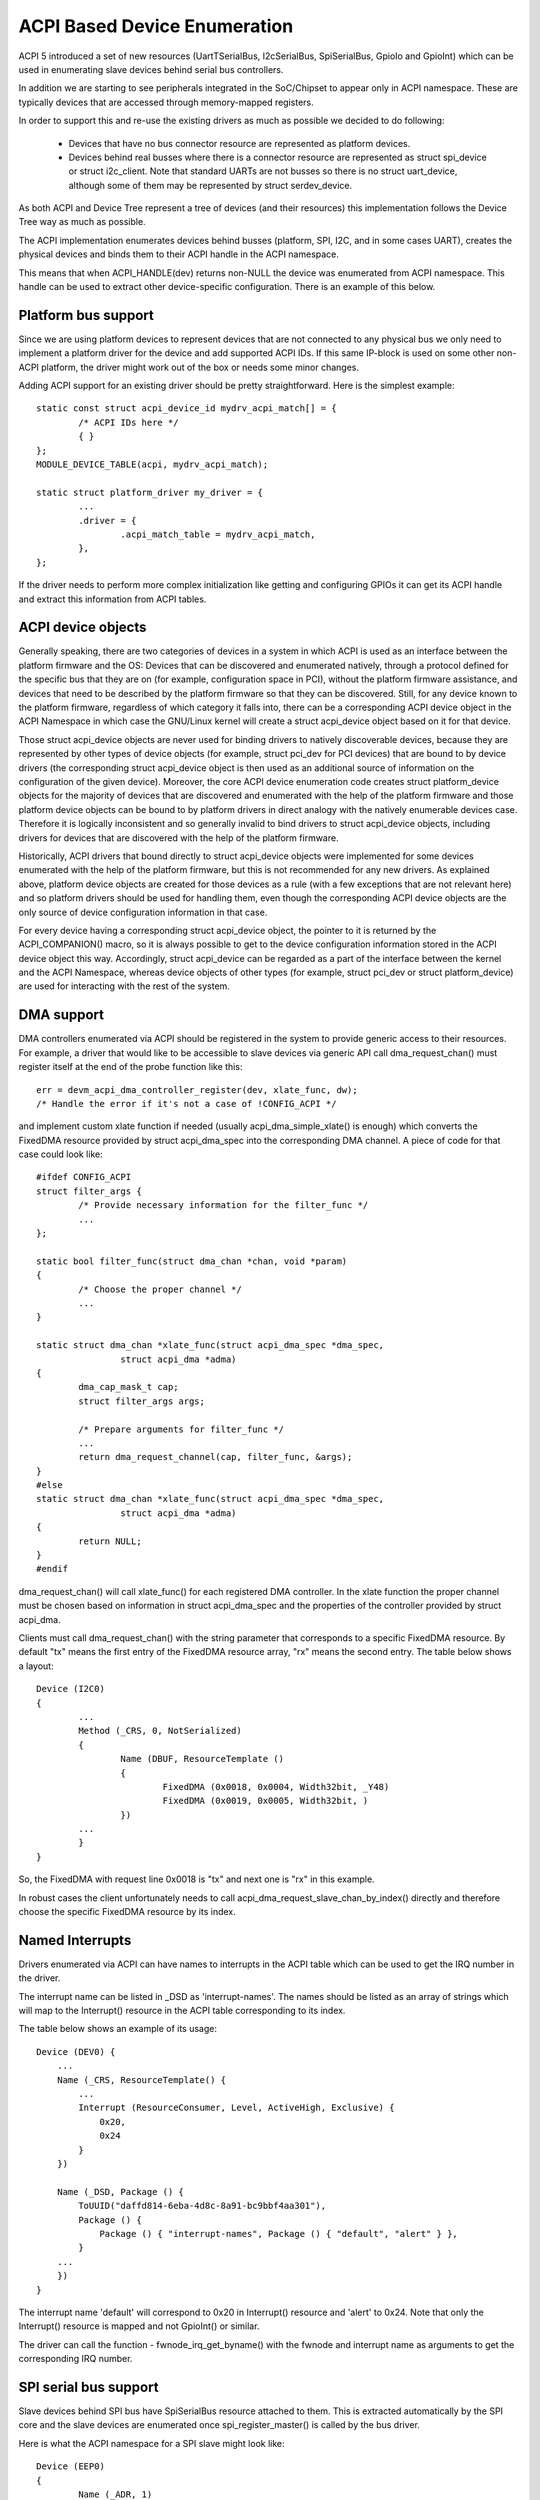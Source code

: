 .. SPDX-License-Identifier: GPL-2.0

=============================
ACPI Based Device Enumeration
=============================

ACPI 5 introduced a set of new resources (UartTSerialBus, I2cSerialBus,
SpiSerialBus, GpioIo and GpioInt) which can be used in enumerating slave
devices behind serial bus controllers.

In addition we are starting to see peripherals integrated in the
SoC/Chipset to appear only in ACPI namespace. These are typically devices
that are accessed through memory-mapped registers.

In order to support this and re-use the existing drivers as much as
possible we decided to do following:

  - Devices that have no bus connector resource are represented as
    platform devices.

  - Devices behind real busses where there is a connector resource
    are represented as struct spi_device or struct i2c_client. Note
    that standard UARTs are not busses so there is no struct uart_device,
    although some of them may be represented by struct serdev_device.

As both ACPI and Device Tree represent a tree of devices (and their
resources) this implementation follows the Device Tree way as much as
possible.

The ACPI implementation enumerates devices behind busses (platform, SPI,
I2C, and in some cases UART), creates the physical devices and binds them
to their ACPI handle in the ACPI namespace.

This means that when ACPI_HANDLE(dev) returns non-NULL the device was
enumerated from ACPI namespace. This handle can be used to extract other
device-specific configuration. There is an example of this below.

Platform bus support
====================

Since we are using platform devices to represent devices that are not
connected to any physical bus we only need to implement a platform driver
for the device and add supported ACPI IDs. If this same IP-block is used on
some other non-ACPI platform, the driver might work out of the box or needs
some minor changes.

Adding ACPI support for an existing driver should be pretty
straightforward. Here is the simplest example::

	static const struct acpi_device_id mydrv_acpi_match[] = {
		/* ACPI IDs here */
		{ }
	};
	MODULE_DEVICE_TABLE(acpi, mydrv_acpi_match);

	static struct platform_driver my_driver = {
		...
		.driver = {
			.acpi_match_table = mydrv_acpi_match,
		},
	};

If the driver needs to perform more complex initialization like getting and
configuring GPIOs it can get its ACPI handle and extract this information
from ACPI tables.

ACPI device objects
===================

Generally speaking, there are two categories of devices in a system in which
ACPI is used as an interface between the platform firmware and the OS: Devices
that can be discovered and enumerated natively, through a protocol defined for
the specific bus that they are on (for example, configuration space in PCI),
without the platform firmware assistance, and devices that need to be described
by the platform firmware so that they can be discovered.  Still, for any device
known to the platform firmware, regardless of which category it falls into,
there can be a corresponding ACPI device object in the ACPI Namespace in which
case the GNU/Linux kernel will create a struct acpi_device object based on it for
that device.

Those struct acpi_device objects are never used for binding drivers to natively
discoverable devices, because they are represented by other types of device
objects (for example, struct pci_dev for PCI devices) that are bound to by
device drivers (the corresponding struct acpi_device object is then used as
an additional source of information on the configuration of the given device).
Moreover, the core ACPI device enumeration code creates struct platform_device
objects for the majority of devices that are discovered and enumerated with the
help of the platform firmware and those platform device objects can be bound to
by platform drivers in direct analogy with the natively enumerable devices
case.  Therefore it is logically inconsistent and so generally invalid to bind
drivers to struct acpi_device objects, including drivers for devices that are
discovered with the help of the platform firmware.

Historically, ACPI drivers that bound directly to struct acpi_device objects
were implemented for some devices enumerated with the help of the platform
firmware, but this is not recommended for any new drivers.  As explained above,
platform device objects are created for those devices as a rule (with a few
exceptions that are not relevant here) and so platform drivers should be used
for handling them, even though the corresponding ACPI device objects are the
only source of device configuration information in that case.

For every device having a corresponding struct acpi_device object, the pointer
to it is returned by the ACPI_COMPANION() macro, so it is always possible to
get to the device configuration information stored in the ACPI device object
this way.  Accordingly, struct acpi_device can be regarded as a part of the
interface between the kernel and the ACPI Namespace, whereas device objects of
other types (for example, struct pci_dev or struct platform_device) are used
for interacting with the rest of the system.

DMA support
===========

DMA controllers enumerated via ACPI should be registered in the system to
provide generic access to their resources. For example, a driver that would
like to be accessible to slave devices via generic API call
dma_request_chan() must register itself at the end of the probe function like
this::

	err = devm_acpi_dma_controller_register(dev, xlate_func, dw);
	/* Handle the error if it's not a case of !CONFIG_ACPI */

and implement custom xlate function if needed (usually acpi_dma_simple_xlate()
is enough) which converts the FixedDMA resource provided by struct
acpi_dma_spec into the corresponding DMA channel. A piece of code for that case
could look like::

	#ifdef CONFIG_ACPI
	struct filter_args {
		/* Provide necessary information for the filter_func */
		...
	};

	static bool filter_func(struct dma_chan *chan, void *param)
	{
		/* Choose the proper channel */
		...
	}

	static struct dma_chan *xlate_func(struct acpi_dma_spec *dma_spec,
			struct acpi_dma *adma)
	{
		dma_cap_mask_t cap;
		struct filter_args args;

		/* Prepare arguments for filter_func */
		...
		return dma_request_channel(cap, filter_func, &args);
	}
	#else
	static struct dma_chan *xlate_func(struct acpi_dma_spec *dma_spec,
			struct acpi_dma *adma)
	{
		return NULL;
	}
	#endif

dma_request_chan() will call xlate_func() for each registered DMA controller.
In the xlate function the proper channel must be chosen based on
information in struct acpi_dma_spec and the properties of the controller
provided by struct acpi_dma.

Clients must call dma_request_chan() with the string parameter that corresponds
to a specific FixedDMA resource. By default "tx" means the first entry of the
FixedDMA resource array, "rx" means the second entry. The table below shows a
layout::

	Device (I2C0)
	{
		...
		Method (_CRS, 0, NotSerialized)
		{
			Name (DBUF, ResourceTemplate ()
			{
				FixedDMA (0x0018, 0x0004, Width32bit, _Y48)
				FixedDMA (0x0019, 0x0005, Width32bit, )
			})
		...
		}
	}

So, the FixedDMA with request line 0x0018 is "tx" and next one is "rx" in
this example.

In robust cases the client unfortunately needs to call
acpi_dma_request_slave_chan_by_index() directly and therefore choose the
specific FixedDMA resource by its index.

Named Interrupts
================

Drivers enumerated via ACPI can have names to interrupts in the ACPI table
which can be used to get the IRQ number in the driver.

The interrupt name can be listed in _DSD as 'interrupt-names'. The names
should be listed as an array of strings which will map to the Interrupt()
resource in the ACPI table corresponding to its index.

The table below shows an example of its usage::

    Device (DEV0) {
        ...
        Name (_CRS, ResourceTemplate() {
            ...
            Interrupt (ResourceConsumer, Level, ActiveHigh, Exclusive) {
                0x20,
                0x24
            }
        })

        Name (_DSD, Package () {
            ToUUID("daffd814-6eba-4d8c-8a91-bc9bbf4aa301"),
            Package () {
                Package () { "interrupt-names", Package () { "default", "alert" } },
            }
        ...
        })
    }

The interrupt name 'default' will correspond to 0x20 in Interrupt()
resource and 'alert' to 0x24. Note that only the Interrupt() resource
is mapped and not GpioInt() or similar.

The driver can call the function - fwnode_irq_get_byname() with the fwnode
and interrupt name as arguments to get the corresponding IRQ number.

SPI serial bus support
======================

Slave devices behind SPI bus have SpiSerialBus resource attached to them.
This is extracted automatically by the SPI core and the slave devices are
enumerated once spi_register_master() is called by the bus driver.

Here is what the ACPI namespace for a SPI slave might look like::

	Device (EEP0)
	{
		Name (_ADR, 1)
		Name (_CID, Package () {
			"ATML0025",
			"AT25",
		})
		...
		Method (_CRS, 0, NotSerialized)
		{
			SPISerialBus(1, PolarityLow, FourWireMode, 8,
				ControllerInitiated, 1000000, ClockPolarityLow,
				ClockPhaseFirst, "\\_SB.PCI0.SPI1",)
		}
		...

The SPI device drivers only need to add ACPI IDs in a similar way to
the platform device drivers. Below is an example where we add ACPI support
to at25 SPI eeprom driver (this is meant for the above ACPI snippet)::

	static const struct acpi_device_id at25_acpi_match[] = {
		{ "AT25", 0 },
		{ }
	};
	MODULE_DEVICE_TABLE(acpi, at25_acpi_match);

	static struct spi_driver at25_driver = {
		.driver = {
			...
			.acpi_match_table = at25_acpi_match,
		},
	};

Note that this driver actually needs more information like page size of the
eeprom, etc. This information can be passed via _DSD method like::

	Device (EEP0)
	{
		...
		Name (_DSD, Package ()
		{
			ToUUID("daffd814-6eba-4d8c-8a91-bc9bbf4aa301"),
			Package ()
			{
				Package () { "size", 1024 },
				Package () { "pagesize", 32 },
				Package () { "address-width", 16 },
			}
		})
	}

Then the at25 SPI driver can get this configuration by calling device property
APIs during ->probe() phase like::

	err = device_property_read_u32(dev, "size", &size);
	if (err)
		...error handling...

	err = device_property_read_u32(dev, "pagesize", &page_size);
	if (err)
		...error handling...

	err = device_property_read_u32(dev, "address-width", &addr_width);
	if (err)
		...error handling...

I2C serial bus support
======================

The slaves behind I2C bus controller only need to add the ACPI IDs like
with the platform and SPI drivers. The I2C core automatically enumerates
any slave devices behind the controller device once the adapter is
registered.

Below is an example of how to add ACPI support to the existing mpu3050
input driver::

	static const struct acpi_device_id mpu3050_acpi_match[] = {
		{ "MPU3050", 0 },
		{ }
	};
	MODULE_DEVICE_TABLE(acpi, mpu3050_acpi_match);

	static struct i2c_driver mpu3050_i2c_driver = {
		.driver	= {
			.name	= "mpu3050",
			.pm	= &mpu3050_pm,
			.of_match_table = mpu3050_of_match,
			.acpi_match_table = mpu3050_acpi_match,
		},
		.probe		= mpu3050_probe,
		.remove		= mpu3050_remove,
		.id_table	= mpu3050_ids,
	};
	module_i2c_driver(mpu3050_i2c_driver);

Reference to PWM device
=======================

Sometimes a device can be a consumer of PWM channel. Obviously OS would like
to know which one. To provide this mapping the special property has been
introduced, i.e.::

    Device (DEV)
    {
        Name (_DSD, Package ()
        {
            ToUUID("daffd814-6eba-4d8c-8a91-bc9bbf4aa301"),
            Package () {
                Package () { "compatible", Package () { "pwm-leds" } },
                Package () { "label", "alarm-led" },
                Package () { "pwms",
                    Package () {
                        "\\_SB.PCI0.PWM",  // <PWM device reference>
                        0,                 // <PWM index>
                        600000000,         // <PWM period>
                        0,                 // <PWM flags>
                    }
                }
            }
        })
        ...
    }

In the above example the PWM-based LED driver references to the PWM channel 0
of \_SB.PCI0.PWM device with initial period setting equal to 600 ms (note that
value is given in nanoseconds).

GPIO support
============

ACPI 5 introduced two new resources to describe GPIO connections: GpioIo
and GpioInt. These resources can be used to pass GPIO numbers used by
the device to the driver. ACPI 5.1 extended this with _DSD (Device
Specific Data) which made it possible to name the GPIOs among other things.

For example::

	Device (DEV)
	{
		Method (_CRS, 0, NotSerialized)
		{
			Name (SBUF, ResourceTemplate()
			{
				// Used to power on/off the device
				GpioIo (Exclusive, PullNone, 0, 0, IoRestrictionOutputOnly,
					"\\_SB.PCI0.GPI0", 0, ResourceConsumer) { 85 }

				// Interrupt for the device
				GpioInt (Edge, ActiveHigh, ExclusiveAndWake, PullNone, 0,
					 "\\_SB.PCI0.GPI0", 0, ResourceConsumer) { 88 }
			}

			Return (SBUF)
		}

		// ACPI 5.1 _DSD used for naming the GPIOs
		Name (_DSD, Package ()
		{
			ToUUID("daffd814-6eba-4d8c-8a91-bc9bbf4aa301"),
			Package ()
			{
				Package () { "power-gpios", Package () { ^DEV, 0, 0, 0 } },
				Package () { "irq-gpios", Package () { ^DEV, 1, 0, 0 } },
			}
		})
		...
	}

These GPIO numbers are controller relative and path "\\_SB.PCI0.GPI0"
specifies the path to the controller. In order to use these GPIOs in GNU/Linux
we need to translate them to the corresponding GNU/Linux GPIO descriptors.

There is a standard GPIO API for that and it is documented in
Documentation/admin-guide/gpio/.

In the above example we can get the corresponding two GPIO descriptors with
a code like this::

	#include <linux/gpio/consumer.h>
	...

	struct gpio_desc *irq_desc, *power_desc;

	irq_desc = gpiod_get(dev, "irq");
	if (IS_ERR(irq_desc))
		/* handle error */

	power_desc = gpiod_get(dev, "power");
	if (IS_ERR(power_desc))
		/* handle error */

	/* Now we can use the GPIO descriptors */

There are also devm_* versions of these functions which release the
descriptors once the device is released.

See Documentation/firmware-guide/acpi/gpio-properties.rst for more information
about the _DSD binding related to GPIOs.

RS-485 support
==============

ACPI _DSD (Device Specific Data) can be used to describe RS-485 capability
of UART.

For example::

	Device (DEV)
	{
		...

		// ACPI 5.1 _DSD used for RS-485 capabilities
		Name (_DSD, Package ()
		{
			ToUUID("daffd814-6eba-4d8c-8a91-bc9bbf4aa301"),
			Package ()
			{
				Package () {"rs485-rts-active-low", Zero},
				Package () {"rs485-rx-active-high", Zero},
				Package () {"rs485-rx-during-tx", Zero},
			}
		})
		...

MFD devices
===========

The MFD devices register their children as platform devices. For the child
devices there needs to be an ACPI handle that they can use to reference
parts of the ACPI namespace that relate to them. In the GNU/Linux MFD subsystem
we provide two ways:

  - The children share the parent ACPI handle.
  - The MFD cell can specify the ACPI id of the device.

For the first case, the MFD drivers do not need to do anything. The
resulting child platform device will have its ACPI_COMPANION() set to point
to the parent device.

If the ACPI namespace has a device that we can match using an ACPI id or ACPI
adr, the cell should be set like::

	static struct mfd_cell_acpi_match my_subdevice_cell_acpi_match = {
		.pnpid = "XYZ0001",
		.adr = 0,
	};

	static struct mfd_cell my_subdevice_cell = {
		.name = "my_subdevice",
		/* set the resources relative to the parent */
		.acpi_match = &my_subdevice_cell_acpi_match,
	};

The ACPI id "XYZ0001" is then used to lookup an ACPI device directly under
the MFD device and if found, that ACPI companion device is bound to the
resulting child platform device.

Device Tree namespace link device ID
====================================

The Device Tree protocol uses device identification based on the "compatible"
property whose value is a string or an array of strings recognized as device
identifiers by drivers and the driver core.  The set of all those strings may be
regarded as a device identification namespace analogous to the ACPI/PNP device
ID namespace.  Consequently, in principle it should not be necessary to allocate
a new (and arguably redundant) ACPI/PNP device ID for a devices with an existing
identification string in the Device Tree (DT) namespace, especially if that ID
is only needed to indicate that a given device is compatible with another one,
presumably having a matching driver in the kernel already.

In ACPI, the device identification object called _CID (Compatible ID) is used to
list the IDs of devices the given one is compatible with, but those IDs must
belong to one of the namespaces prescribed by the ACPI specification (see
Section 6.1.2 of ACPI 6.0 for details) and the DT namespace is not one of them.
Moreover, the specification mandates that either a _HID or an _ADR identification
object be present for all ACPI objects representing devices (Section 6.1 of ACPI
6.0).  For non-enumerable bus types that object must be _HID and its value must
be a device ID from one of the namespaces prescribed by the specification too.

The special DT namespace link device ID, PRP0001, provides a means to use the
existing DT-compatible device identification in ACPI and to satisfy the above
requirements following from the ACPI specification at the same time.  Namely,
if PRP0001 is returned by _HID, the ACPI subsystem will look for the
"compatible" property in the device object's _DSD and will use the value of that
property to identify the corresponding device in analogy with the original DT
device identification algorithm.  If the "compatible" property is not present
or its value is not valid, the device will not be enumerated by the ACPI
subsystem.  Otherwise, it will be enumerated automatically as a platform device
(except when an I2C or SPI link from the device to its parent is present, in
which case the ACPI core will leave the device enumeration to the parent's
driver) and the identification strings from the "compatible" property value will
be used to find a driver for the device along with the device IDs listed by _CID
(if present).

Analogously, if PRP0001 is present in the list of device IDs returned by _CID,
the identification strings listed by the "compatible" property value (if present
and valid) will be used to look for a driver matching the device, but in that
case their relative priority with respect to the other device IDs listed by
_HID and _CID depends on the position of PRP0001 in the _CID return package.
Specifically, the device IDs returned by _HID and preceding PRP0001 in the _CID
return package will be checked first.  Also in that case the bus type the device
will be enumerated to depends on the device ID returned by _HID.

For example, the following ACPI sample might be used to enumerate an lm75-type
I2C temperature sensor and match it to the driver using the Device Tree
namespace link::

	Device (TMP0)
	{
		Name (_HID, "PRP0001")
		Name (_DSD, Package () {
			ToUUID("daffd814-6eba-4d8c-8a91-bc9bbf4aa301"),
			Package () {
				Package () { "compatible", "ti,tmp75" },
			}
		})
		Method (_CRS, 0, Serialized)
		{
			Name (SBUF, ResourceTemplate ()
			{
				I2cSerialBusV2 (0x48, ControllerInitiated,
					400000, AddressingMode7Bit,
					"\\_SB.PCI0.I2C1", 0x00,
					ResourceConsumer, , Exclusive,)
			})
			Return (SBUF)
		}
	}

It is valid to define device objects with a _HID returning PRP0001 and without
the "compatible" property in the _DSD or a _CID as long as one of their
ancestors provides a _DSD with a valid "compatible" property.  Such device
objects are then simply regarded as additional "blocks" providing hierarchical
configuration information to the driver of the composite ancestor device.

However, PRP0001 can only be returned from either _HID or _CID of a device
object if all of the properties returned by the _DSD associated with it (either
the _DSD of the device object itself or the _DSD of its ancestor in the
"composite device" case described above) can be used in the ACPI environment.
Otherwise, the _DSD itself is regarded as invalid and therefore the "compatible"
property returned by it is meaningless.

Refer to Documentation/firmware-guide/acpi/DSD-properties-rules.rst for more
information.

PCI hierarchy representation
============================

Sometimes it could be useful to enumerate a PCI device, knowing its position on
the PCI bus.

For example, some systems use PCI devices soldered directly on the mother board,
in a fixed position (ethernet, Wi-Fi, serial ports, etc.). In this conditions it
is possible to refer to these PCI devices knowing their position on the PCI bus
topology.

To identify a PCI device, a complete hierarchical description is required, from
the chipset root port to the final device, through all the intermediate
bridges/switches of the board.

For example, let's assume we have a system with a PCIe serial port, an
Exar XR17V3521, soldered on the main board. This UART chip also includes
16 GPIOs and we want to add the property ``gpio-line-names`` [1]_ to these pins.
In this case, the ``lspci`` output for this component is::

	07:00.0 Serial controller: Exar Corp. XR17V3521 Dual PCIe UART (rev 03)

The complete ``lspci`` output (manually reduced in length) is::

	00:00.0 Host bridge: Intel Corp... Host Bridge (rev 0d)
	...
	00:13.0 PCI bridge: Intel Corp... PCI Express Port A #1 (rev fd)
	00:13.1 PCI bridge: Intel Corp... PCI Express Port A #2 (rev fd)
	00:13.2 PCI bridge: Intel Corp... PCI Express Port A #3 (rev fd)
	00:14.0 PCI bridge: Intel Corp... PCI Express Port B #1 (rev fd)
	00:14.1 PCI bridge: Intel Corp... PCI Express Port B #2 (rev fd)
	...
	05:00.0 PCI bridge: Pericom Semiconductor Device 2404 (rev 05)
	06:01.0 PCI bridge: Pericom Semiconductor Device 2404 (rev 05)
	06:02.0 PCI bridge: Pericom Semiconductor Device 2404 (rev 05)
	06:03.0 PCI bridge: Pericom Semiconductor Device 2404 (rev 05)
	07:00.0 Serial controller: Exar Corp. XR17V3521 Dual PCIe UART (rev 03) <-- Exar
	...

The bus topology is::

	-[0000:00]-+-00.0
	           ...
	           +-13.0-[01]----00.0
	           +-13.1-[02]----00.0
	           +-13.2-[03]--
	           +-14.0-[04]----00.0
	           +-14.1-[05-09]----00.0-[06-09]--+-01.0-[07]----00.0 <-- Exar
	           |                               +-02.0-[08]----00.0
	           |                               \-03.0-[09]--
	           ...
	           \-1f.1

To describe this Exar device on the PCI bus, we must start from the ACPI name
of the chipset bridge (also called "root port") with address::

	Bus: 0 - Device: 14 - Function: 1

To find this information, it is necessary to disassemble the BIOS ACPI tables,
in particular the DSDT (see also [2]_)::

	mkdir ~/tables/
	cd ~/tables/
	acpidump > acpidump
	acpixtract -a acpidump
	iasl -e ssdt?.* -d dsdt.dat

Now, in the dsdt.dsl, we have to search the device whose address is related to
0x14 (device) and 0x01 (function). In this case we can find the following
device::

	Scope (_SB.PCI0)
	{
	... other definitions follow ...
		Device (RP02)
		{
			Method (_ADR, 0, NotSerialized)  // _ADR: Address
			{
				If ((RPA2 != Zero))
				{
					Return (RPA2) /* \RPA2 */
				}
				Else
				{
					Return (0x00140001)
				}
			}
	... other definitions follow ...

and the _ADR method [3]_ returns exactly the device/function couple that
we are looking for. With this information and analyzing the above ``lspci``
output (both the devices list and the devices tree), we can write the following
ACPI description for the Exar PCIe UART, also adding the list of its GPIO line
names::

	Scope (_SB.PCI0.RP02)
	{
		Device (BRG1) //Bridge
		{
			Name (_ADR, 0x0000)

			Device (BRG2) //Bridge
			{
				Name (_ADR, 0x00010000)

				Device (EXAR)
				{
					Name (_ADR, 0x0000)

					Name (_DSD, Package ()
					{
						ToUUID("daffd814-6eba-4d8c-8a91-bc9bbf4aa301"),
						Package ()
						{
							Package ()
							{
								"gpio-line-names",
								Package ()
								{
									"mode_232",
									"mode_422",
									"mode_485",
									"misc_1",
									"misc_2",
									"misc_3",
									"",
									"",
									"aux_1",
									"aux_2",
									"aux_3",
								}
							}
						}
					})
				}
			}
		}
	}

The location "_SB.PCI0.RP02" is obtained by the above investigation in the
dsdt.dsl table, whereas the device names "BRG1", "BRG2" and "EXAR" are
created analyzing the position of the Exar UART in the PCI bus topology.

References
==========

.. [1] Documentation/firmware-guide/acpi/gpio-properties.rst

.. [2] Documentation/admin-guide/acpi/initrd_table_override.rst

.. [3] ACPI Specifications, Version 6.3 - Paragraph 6.1.1 _ADR Address)
    https://uefi.org/sites/default/files/resources/ACPI_6_3_May16.pdf,
    referenced 2020-11-18

